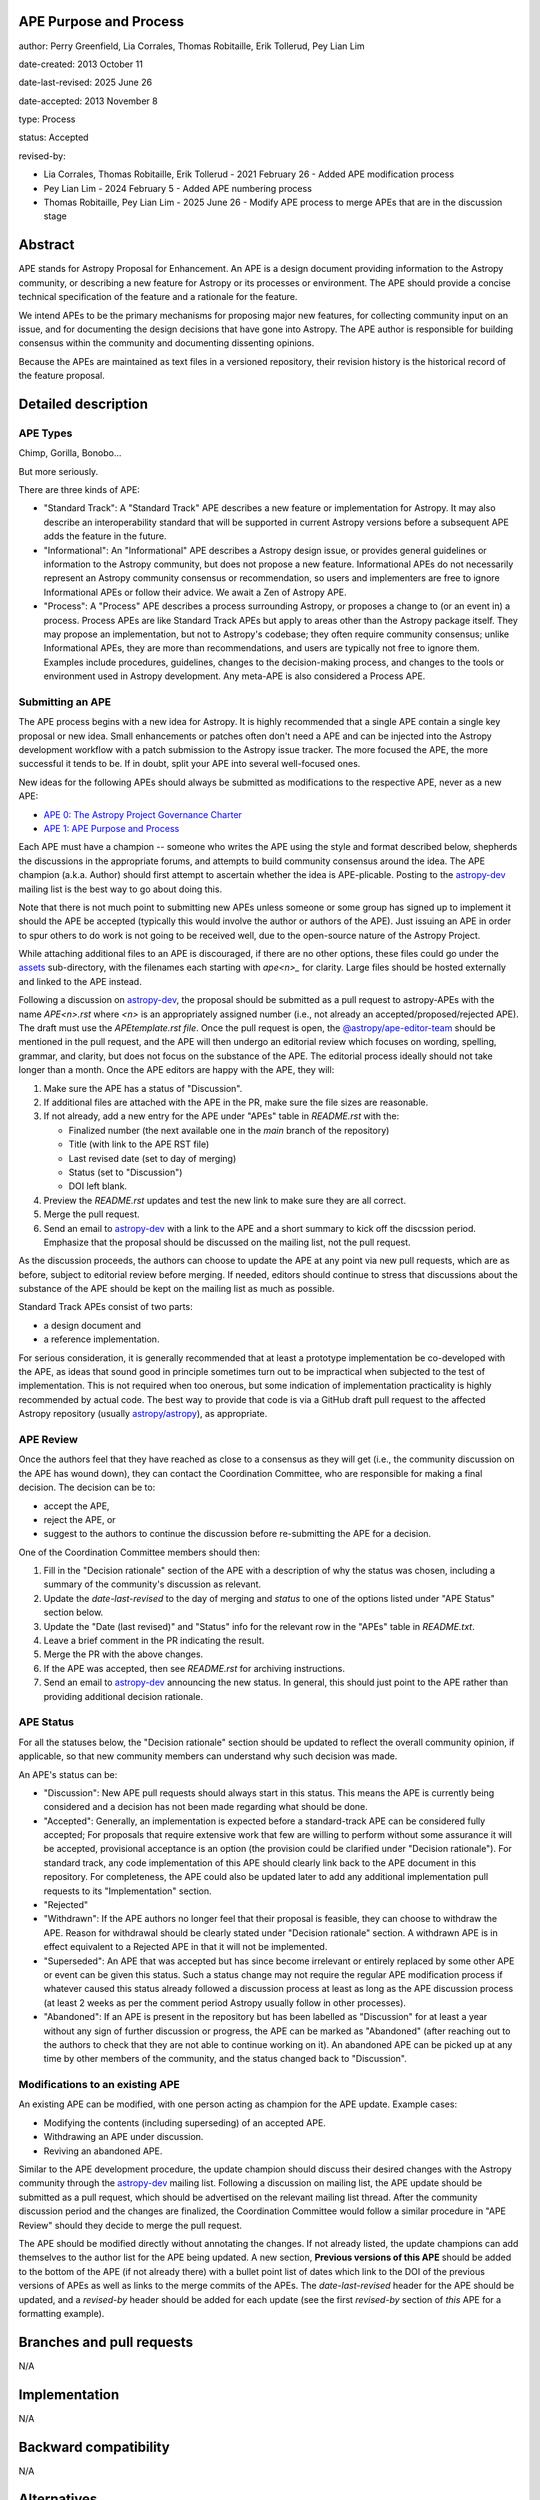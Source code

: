 APE Purpose and Process
-----------------------

author: Perry Greenfield, Lia Corrales, Thomas Robitaille, Erik Tollerud, Pey Lian Lim

date-created: 2013 October 11

date-last-revised: 2025 June 26

date-accepted: 2013 November 8

type: Process

status: Accepted

revised-by:

* Lia Corrales, Thomas Robitaille, Erik Tollerud - 2021 February 26 - Added APE modification process
* Pey Lian Lim - 2024 February 5 - Added APE numbering process
* Thomas Robitaille, Pey Lian Lim - 2025 June 26 - Modify APE process to merge APEs that are in the discussion stage

Abstract
--------

APE stands for Astropy Proposal for Enhancement. An APE is a design document
providing information to the Astropy community, or describing a new feature
for Astropy or its processes or environment. The APE should provide a concise
technical specification of the feature and a rationale for the feature.

We intend APEs to be the primary mechanisms for proposing major new features,
for collecting community input on an issue, and for documenting the design
decisions that have gone into Astropy. The APE author is responsible for
building consensus within the community and documenting dissenting opinions.

Because the APEs are maintained as text files in a versioned repository, their revision
history is the historical record of the feature proposal.

Detailed description
--------------------

APE Types
.........

Chimp, Gorilla, Bonobo...

But more seriously.

There are three kinds of APE:

* "Standard Track": A "Standard Track" APE describes a new feature or implementation for
  Astropy. It may also describe an interoperability standard that will be
  supported  in current Astropy versions before a subsequent APE adds the
  feature in the future.

* "Informational": An "Informational" APE describes a Astropy design issue, or provides general
  guidelines or information to the Astropy community, but does not propose a new
  feature. Informational APEs do not necessarily represent an Astropy community
  consensus or recommendation, so users and implementers are free to ignore
  Informational APEs or follow their advice. We await a Zen of Astropy APE.

* "Process": A "Process" APE describes a process surrounding Astropy, or proposes a change
  to (or an event in) a process. Process APEs are like Standard Track APEs but
  apply to areas other than the Astropy package itself. They may propose an
  implementation, but not to Astropy's codebase; they often require community
  consensus; unlike Informational APEs, they are more than recommendations, and
  users are typically not free to ignore them. Examples include procedures,
  guidelines, changes to the decision-making process, and changes to the tools
  or environment used in Astropy development. Any meta-APE is also considered a
  Process APE.

Submitting an APE
.................

The APE process begins with a new idea for Astropy. It is highly recommended
that a single APE contain a single key proposal or new idea. Small
enhancements or patches often don't need a APE and can be injected into the
Astropy development workflow with a patch submission to the Astropy issue
tracker. The more focused the APE, the more successful it tends to be. If in
doubt, split your APE into several well-focused ones.

New ideas for the following APEs should always be submitted as modifications
to the respective APE, never as a new APE:

* `APE 0: The Astropy Project Governance Charter <https://github.com/astropy/astropy-APEs/blob/main/APE0.rst>`_
* `APE 1: APE Purpose and Process <https://github.com/astropy/astropy-APEs/blob/main/APE1.rst>`_

Each APE must have a champion -- someone who writes the APE using the style
and format described below, shepherds the discussions in the appropriate
forums, and attempts to build community consensus around the idea. The APE
champion (a.k.a. Author) should first attempt to ascertain whether the idea is
APE-plicable. Posting to the `astropy-dev <https://groups.google.com/g/astropy-dev>`_
mailing list is the best way to go about doing this.

Note that there is not much point to submitting new APEs unless someone or some
group has signed up to implement it should the APE be accepted
(typically this would involve the author or authors of the APE). Just issuing
an APE in order to spur others to do work is not going to be received
well, due to the open-source nature of the Astropy Project.

While attaching additional files to an APE is discouraged, if there are no other
options, these files could go under the `assets <https://github.com/astropy/astropy-APEs/tree/main/assets>`_
sub-directory, with the filenames each starting with `ape<n>_` for clarity.
Large files should be hosted externally and linked to the APE instead.

Following a discussion on `astropy-dev <https://groups.google.com/g/astropy-dev>`_,
the proposal should be submitted as a
pull request to astropy-APEs with the name `APE<n>.rst` where `<n>` is an
appropriately assigned number (i.e., not already an accepted/proposed/rejected APE).
The draft must use the `APEtemplate.rst file`. Once the pull request is open,
the `@astropy/ape-editor-team <https://github.com/orgs/astropy/teams/ape-editor-team>`_
should be mentioned in the pull request, and
the APE will then undergo an editorial review which focuses on wording,
spelling, grammar, and clarity, but does not focus on the substance of the APE.
The editorial process ideally should not take longer than a month.
Once the APE editors are happy with the APE, they will:

#. Make sure the APE has a status of "Discussion".

#. If additional files are attached with the APE in the PR, make sure the
   file sizes are reasonable.

#. If not already, add a new entry for the APE under "APEs" table in `README.rst`
   with the:

   * Finalized number (the next available one in the `main` branch
     of the repository)
   * Title (with link to the APE RST file)
   * Last revised date (set to day of merging)
   * Status (set to "Discussion")
   * DOI left blank.

#. Preview the `README.rst` updates and test the new link to make sure they are all correct.

#. Merge the pull request.

#. Send an email to `astropy-dev <https://groups.google.com/g/astropy-dev>`_
   with a link to the APE and a short summary to kick off the discssion period.
   Emphasize that the proposal should be discussed on the mailing list, not the
   pull request.

As the discussion proceeds, the authors can choose to update the APE at any point via
new pull requests, which are as before, subject to editorial review before merging.
If needed, editors should continue to stress that discussions about the substance of the APE
should be kept on the mailing list as much as possible.

Standard Track APEs consist of two parts:

* a design document and
* a reference implementation.

For serious consideration, it is generally recommended that at least a prototype
implementation be co-developed with the APE, as ideas that sound good in
principle sometimes turn out to be impractical when subjected to the test of
implementation. This is not required when too onerous, but some indication of
implementation practicality is highly recommended by actual code. The best way
to provide that code is via a GitHub draft pull request to the affected Astropy repository
(usually `astropy/astropy <https://github.com/astropy/astropy>`_), as
appropriate.

APE Review
..........

Once the authors feel that they have reached as close to a consensus as they
will get (i.e., the community discussion on the APE has wound
down), they can contact the Coordination Committee, who are
responsible for making a final decision. The decision can be to:

* accept the APE,
* reject the APE, or
* suggest to the authors to continue the discussion before re-submitting the APE for a decision.

One of the Coordination Committee members should then:

#. Fill in the "Decision rationale" section of the APE with a description of why
   the status was chosen, including a summary of the community's discussion as relevant.
#. Update the `date-last-revised` to the day of merging and `status` to
   one of the options listed under "APE Status" section below.
#. Update the "Date (last revised)" and "Status" info for the relevant row
   in the "APEs" table in `README.txt`.
#. Leave a brief comment in the PR indicating the result.
#. Merge the PR with the above changes.
#. If the APE was accepted, then see `README.rst` for archiving instructions.
#. Send an email to `astropy-dev <https://groups.google.com/g/astropy-dev>`_
   announcing the new status. In general, this should just point to the
   APE rather than providing additional decision rationale.

APE Status
..........

For all the statuses below, the "Decision rationale" section should be updated
to reflect the overall community opinion, if applicable, so that
new community members can understand why such decision was made.

An APE's status can be:

* "Discussion": New APE pull requests should always start in this status. This
  means the APE is currently being considered and a decision has not been made
  regarding what should be done.

* "Accepted": Generally, an implementation is expected before a standard-track APE
  can be considered fully accepted; For proposals that require extensive work that
  few are willing to perform without some assurance it will be accepted, provisional
  acceptance is an option (the provision could be clarified under "Decision rationale").
  For standard track, any code implementation of this APE should
  clearly link back to the APE document in this repository. For completeness,
  the APE could also be updated later to add any additional implementation
  pull requests to its "Implementation" section.

* "Rejected"

* "Withdrawn": If the APE authors no longer feel that their proposal is feasible,
  they can choose to withdraw the APE. Reason for withdrawal should be clearly
  stated under "Decision rationale" section. A withdrawn APE is in effect equivalent
  to a Rejected APE in that it will not be implemented.

* "Superseded": An APE that was accepted but has since become irrelevant
  or entirely replaced by some other APE or event can be given this status.
  Such a status change may not require the regular APE modification process if
  whatever caused this status already followed a discussion process at least
  as long as the APE discussion process (at least 2 weeks as per the comment
  period Astropy usually follow in other processes).

* "Abandoned": If an APE is present in the repository but has been labelled
  as "Discussion" for at least a year without any sign of further discussion
  or progress, the APE can be marked as "Abandoned" (after reaching out to the
  authors to check that they are not able to continue working on it). An
  abandoned APE can be picked up at any time by other members of the community,
  and the status changed back to "Discussion".

Modifications to an existing APE
................................

An existing APE can be modified, with one person acting as champion for the APE update.
Example cases:

* Modifying the contents (including superseding) of an accepted APE.
* Withdrawing an APE under discussion.
* Reviving an abandoned APE.

Similar to the APE development procedure, the update champion should discuss
their desired changes with the Astropy community through the
`astropy-dev <https://groups.google.com/g/astropy-dev>`_ mailing list.
Following a discussion on mailing list, the APE update should be submitted
as a pull request, which should be advertised on the relevant mailing list thread.
After the community discussion period and the changes are finalized,
the Coordination Committee would follow a similar procedure in "APE Review"
should they decide to merge the pull request.

The APE should be modified directly without annotating the changes. If not
already listed, the update champions can add themselves to the author list for
the APE being updated. A new section, **Previous versions of this APE** should
be added to the bottom of the APE (if not already there) with a bullet point
list of dates which link to the DOI of the previous versions of APEs as well as
links to the merge commits of the APEs. The `date-last-revised` header for the APE
should be updated, and a `revised-by` header should be added for each
update (see the first `revised-by` section of *this* APE for a formatting
example).

Branches and pull requests
--------------------------

N/A

Implementation
--------------

N/A

Backward compatibility
----------------------

N/A

Alternatives
------------

N/A

Decision rationale
------------------

The Coordinating Committee thought it was a honking great idea.

Previous versions of this APE
-----------------------------

* 2013-11-08 [`DOI <http://doi.org/10.5281/zenodo.1043886>`_] [`GitHub <https://github.com/astropy/astropy-APEs/blob/42951733ac42c0ea178d8df30705274a43c93091/APE1.rst>`_]
* 2021-03-09 [`DOI <https://doi.org/10.5281/zenodo.10805921>`_] [`GitHub <https://github.com/astropy/astropy-APEs/blob/9896678a4a8dc7e5aeedd0230b37816953dbf800/APE1.rst>`_]
